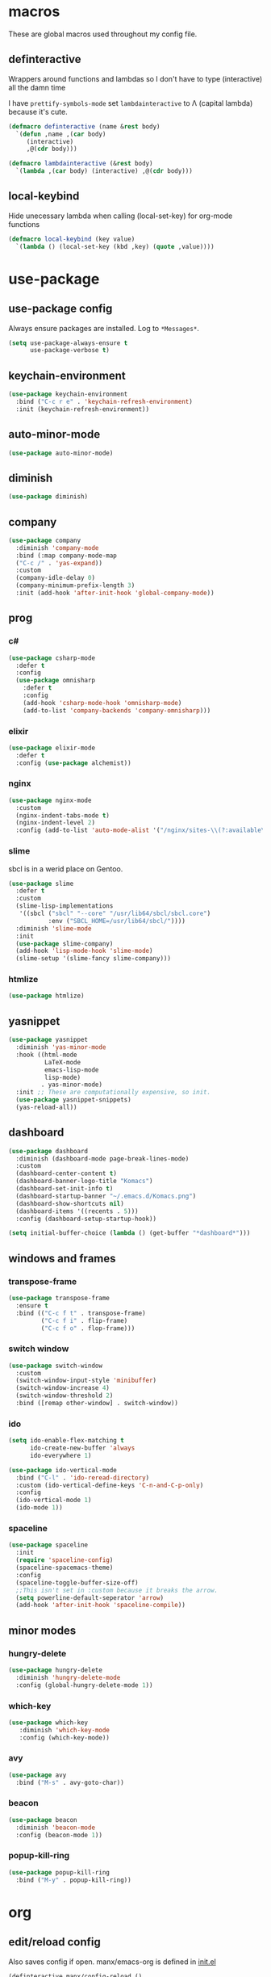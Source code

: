 * macros
These are global macros used throughout my config file.
** definteractive
Wrappers around functions and lambdas so I don't have to type
(interactive) all the damn time

I have ~prettify-symbols-mode~ set ~lambdainteractive~ to Λ (capital lambda) because it's cute.
#+BEGIN_SRC emacs-lisp
  (defmacro definteractive (name &rest body)
    `(defun ,name ,(car body)
       (interactive)
       ,@(cdr body)))

  (defmacro lambdainteractive (&rest body)
    `(lambda ,(car body) (interactive) ,@(cdr body)))
#+END_SRC
** local-keybind
Hide unecessary lambda when calling (local-set-key) for org-mode
functions
#+BEGIN_SRC emacs-lisp
  (defmacro local-keybind (key value)
    `(lambda () (local-set-key (kbd ,key) (quote ,value))))
#+END_SRC
* use-package
** use-package config
Always ensure packages are installed. Log to ~*Messages*~.
#+BEGIN_SRC emacs-lisp
(setq use-package-always-ensure t
      use-package-verbose t)
#+END_SRC
** keychain-environment
#+BEGIN_SRC emacs-lisp
  (use-package keychain-environment
    :bind ("C-c r e" . 'keychain-refresh-environment)
    :init (keychain-refresh-environment))
#+END_SRC
** auto-minor-mode
#+BEGIN_SRC emacs-lisp
(use-package auto-minor-mode)
#+END_SRC
** diminish
#+BEGIN_SRC emacs-lisp
  (use-package diminish)
#+END_SRC
** company
#+BEGIN_SRC emacs-lisp
  (use-package company
    :diminish 'company-mode
    :bind (:map company-mode-map
    ("C-c /" . 'yas-expand))
    :custom
    (company-idle-delay 0)
    (company-minimum-prefix-length 3)
    :init (add-hook 'after-init-hook 'global-company-mode))
#+END_SRC
** prog
*** c#
#+BEGIN_SRC emacs-lisp
  (use-package csharp-mode
    :defer t
    :config
    (use-package omnisharp
      :defer t
      :config
      (add-hook 'csharp-mode-hook 'omnisharp-mode)
      (add-to-list 'company-backends 'company-omnisharp)))
#+END_SRC
*** elixir
#+BEGIN_SRC emacs-lisp
  (use-package elixir-mode
    :defer t
    :config (use-package alchemist))
#+END_SRC
*** nginx
#+BEGIN_SRC emacs-lisp
(use-package nginx-mode
  :custom
  (nginx-indent-tabs-mode t)
  (nginx-indent-level 2)
  :config (add-to-list 'auto-mode-alist '("/nginx/sites-\\(?:available\\|enabled\\)/" . nginx-mode)))
#+END_SRC
*** slime
sbcl is in a werid place on Gentoo.
#+BEGIN_SRC emacs-lisp
  (use-package slime
    :defer t
    :custom
    (slime-lisp-implementations
     '((sbcl ("sbcl" "--core" "/usr/lib64/sbcl/sbcl.core")
             :env ("SBCL_HOME=/usr/lib64/sbcl/"))))
    :diminish 'slime-mode
    :init
    (use-package slime-company)
    (add-hook 'lisp-mode-hook 'slime-mode)
    (slime-setup '(slime-fancy slime-company)))
#+END_SRC
*** htmlize
#+BEGIN_SRC emacs-lisp
  (use-package htmlize)
#+END_SRC
** yasnippet
 #+BEGIN_SRC emacs-lisp
   (use-package yasnippet
     :diminish 'yas-minor-mode
     :hook ((html-mode
             LaTeX-mode
             emacs-lisp-mode
             lisp-mode)
            . yas-minor-mode)
     :init ;; These are computationally expensive, so init.
     (use-package yasnippet-snippets)
     (yas-reload-all))
 #+END_SRC
** dashboard
#+BEGIN_SRC emacs-lisp
  (use-package dashboard
    :diminish (dashboard-mode page-break-lines-mode)
    :custom
    (dashboard-center-content t)
    (dashboard-banner-logo-title "Komacs")
    (dashboard-set-init-info t)
    (dashboard-startup-banner "~/.emacs.d/Komacs.png")
    (dashboard-show-shortcuts nil)
    (dashboard-items '((recents . 5)))
    :config (dashboard-setup-startup-hook))

  (setq initial-buffer-choice (lambda () (get-buffer "*dashboard*")))
#+END_SRC
** windows and frames
*** transpose-frame
#+BEGIN_SRC emacs-lisp
(use-package transpose-frame
  :ensure t
  :bind (("C-c f t" . transpose-frame)
         ("C-c f i" . flip-frame)
         ("C-c f o" . flop-frame)))
#+END_SRC
*** switch window
#+BEGIN_SRC emacs-lisp
  (use-package switch-window
    :custom
    (switch-window-input-style 'minibuffer)
    (switch-window-increase 4)
    (switch-window-threshold 2)
    :bind ([remap other-window] . switch-window))
#+END_SRC
*** ido
#+BEGIN_SRC emacs-lisp
  (setq ido-enable-flex-matching t
        ido-create-new-buffer 'always
        ido-everywhere 1)

  (use-package ido-vertical-mode
    :bind ("C-l" . 'ido-reread-directory)
    :custom (ido-vertical-define-keys 'C-n-and-C-p-only)
    :config
    (ido-vertical-mode 1)
    (ido-mode 1))
#+END_SRC
*** spaceline
#+BEGIN_SRC emacs-lisp
(use-package spaceline
  :init
  (require 'spaceline-config)
  (spaceline-spacemacs-theme)
  :config
  (spaceline-toggle-buffer-size-off)
  ;;This isn't set in :custom because it breaks the arrow.
  (setq powerline-default-seperator 'arrow)
  (add-hook 'after-init-hook 'spaceline-compile))
#+END_SRC
** minor modes
*** hungry-delete
 #+BEGIN_SRC emacs-lisp
   (use-package hungry-delete
     :diminish 'hungry-delete-mode
     :config (global-hungry-delete-mode 1))
 #+END_SRC
*** which-key
 #+BEGIN_SRC emacs-lisp
   (use-package which-key
      :diminish 'which-key-mode
      :config (which-key-mode))
 #+END_SRC
*** avy
 #+BEGIN_SRC emacs-lisp
  (use-package avy
    :bind ("M-s" . avy-goto-char))
 #+END_SRC
*** beacon
 #+BEGIN_SRC emacs-lisp
  (use-package beacon
    :diminish 'beacon-mode
    :config (beacon-mode 1))
 #+END_SRC
*** popup-kill-ring
 #+BEGIN_SRC emacs-lisp
  (use-package popup-kill-ring
    :bind ("M-y" . popup-kill-ring))
 #+END_SRC
* org
** edit/reload config 
Also saves config if open. manx/emacs-org is defined in [[./init.el][init.el]]
#+BEGIN_SRC emacs-lisp
(definteractive manx/config-reload ()
  (when (get-buffer "config.org")
    (with-current-buffer "config.org" (save-buffer)))
  (org-babel-load-file manx/emacs-org))

(global-set-key (kbd "C-c x r") 'manx/config-reload)
(global-set-key (kbd "C-c x e") (lambdainteractive () (find-file manx/emacs-org)))
#+END_SRC
** misc
#+BEGIN_SRC emacs-lisp
(setq org-src-window-setup 'current-window)

;; I read somewhere that Company breaks things?
(add-hook 'org-mode-hook 'company-mode)

;; Don't indent whole file with org-mode
(eval-after-load "org-mode" (local-set-key (kbd "s-i") nil))

(add-to-list 'org-structure-template-alist '("el" "#+BEGIN_SRC emacs-lisp\n?\n#+END_SRC"))

(setq org-src-tab-acts-natively t
      org-edit-src-content-indentation 0)
#+END_SRC
** html export
#+BEGIN_SRC emacs-lisp
  (setq org-html-doctype "html5")

  (definteractive manx/save-org-to-html()
    (when (equal major-mode 'org-mode)
      (save-buffer)
      (org-html-export-to-html)))

  (add-hook 'org-mode-hook
            (local-keybind "C-c s h" manx/save-org-to-html))
#+END_SRC 
** Links
#+BEGIN_SRC emacs-lisp
(definteractive manx/delete-org-link ()
  (when (org-in-regexp org-bracket-link-regexp 1)
    (apply 'delete-region (list (match-beginning 0) (match-end 0)))))

(add-hook 'org-mode-hook (local-keybind "C-c o l" manx/delete-org-link))
#+END_SRC
*** Inline Images
 #+BEGIN_SRC emacs-lisp
   (setq org-image-actual-width 150)

   (definteractive manx/org-insert-link ()
     (org-insert-link)
     (org-redisplay-inline-images))

   (add-hook 'org-mode-hook (local-keybind "C-c C-l" manx/org-insert-link))
 #+END_SRC
* functions
** text
#+BEGIN_SRC emacs-lisp
(definteractive manx/kill-line()
  (move-beginning-of-line nil)
  (kill-whole-line))

(definteractive manx/format-whole-buffer()
  (save-excursion
    (indent-region (point-min) (point-max) nil)))

(global-set-key (kbd "C-c k l") 'manx/kill-line)
(global-set-key (kbd "s-i") 'manx/format-whole-buffer)
(global-set-key (kbd "C-c r b") 'revert-buffer)
(global-set-key (kbd "<M-right>") 'forward-whitespace)
#+END_SRC
** buffers
#+BEGIN_SRC emacs-lisp
(definteractive manx/scratch-buffer ()
  (switch-to-buffer (get-buffer-create "*scratch*"))
  (lisp-interaction-mode))

(global-set-key (kbd "C-c s b") 'manx/scratch-buffer)
(global-set-key (kbd "C-x k") (lambdainteractive () (kill-buffer (current-buffer))))
(global-set-key (kbd "C-M-s-k")
                (lambdainteractive ()
                   (mapc 'kill-buffer (buffer-list))
                   (manx/scratch-buffer)))
#+END_SRC
** frames
 #+BEGIN_SRC emacs-lisp
 (defmacro manx/split-and-follow (direction)
	 `(progn
			,direction
		 (balance-windows)
		 (other-window 1)))

 (global-set-key (kbd "C-x 3")
								 (lambdainteractive () (manx/split-and-follow (split-window-below))))
 (global-set-key (kbd "C-x 2")
								 (lambdainteractive () (manx/split-and-follow (split-window-horizontally))))
 #+END_SRC
* misc
** unix line endings
#+BEGIN_SRC emacs-lisp
  (defun unix-line-ends ()
    (when (string-match
           "-\\(?:dos\\|mac\\)$"
           (symbol-name buffer-file-coding-system))
      (set-buffer-file-coding-system 'unix)))

  (add-hook 'find-file-hooks 'unix-line-ends)
#+END_SRC
** UTF8
#+BEGIN_SRC emacs-lisp
  (setq locale-coding-system 'utf-8)
  (set-terminal-coding-system 'utf-8)
  (set-keyboard-coding-system 'utf-8)
  (set-selection-coding-system 'utf-8)
  (prefer-coding-system 'utf-8)
  (setq x-select-request-type '(UTF8_STRING COMPOUND_TEXT TEXT STRING))
#+END_SRC
** minor things
Things for GUI and basic config, like electric pairs and highlighting
parens.
*** set
#+BEGIN_SRC emacs-lisp
(line-number-mode 1)
(column-number-mode 1)
(display-battery-mode 1)
(show-paren-mode 1)
(electric-pair-mode 1)
(global-hl-line-mode 1)

(defalias 'yes-or-no-p 'y-or-n-p)

(setq scroll-conservatively 100
      select-enable-clipboard t
      vc-follow-symlinks t)

(setq browse-url-browser-function 'browse-url-generic
      browse-url-generic-program "basilisk")

(setq backup-directory-alist
      `(("." . ,(concat user-emacs-directory "autosaves"))))
#+END_SRC
*** unset
#+BEGIN_SRC emacs-lisp
(tool-bar-mode -1)
(menu-bar-mode -1)
(scroll-bar-mode -1)

(setq visible-bell nil
      ring-bell-function 'ignore)

(global-unset-key (kbd "C-z")) ;; Fuck unix
#+END_SRC
** indentation
tabs > spaces. Except in Lisp.
#+BEGIN_SRC emacs-lisp
(setq-default tab-width 2
              indent-tabs-mode t)

(add-hook 'lisp-mode-hook (lambda () (setq indent-tabs-mode nil)))
(add-hook 'emacs-lisp-mode-hook (lambda () (setq indent-tabs-mode nil)))
(defvaralias 'css-indent-offset 'tab-width)
(defvaralias 'js-indent-level 'tab-width)
#+END_SRC
** prettify symbols
#+BEGIN_SRC emacs-lisp
(global-prettify-symbols-mode t)

(defmacro manx/prettify (lst)
  `(add-hook
    (quote ,(car lst))
    (lambda ()
      (dolist (pair (quote ,(cdr lst)))
        (push pair prettify-symbols-alist)))))

(manx/prettify
 (emacs-lisp-mode-hook
  ("lambdainteractive" . ?Λ)))

(manx/prettify
 (prog-mode-hook
  ("||" . ?∨)
  ("&&" . ?∧)
  ("!=" . ?≠)))

(manx/prettify
 (js-mode-hook
  ("=>" . ?⇒)))
#+END_SRC
* sensitive-minor-mode
#+BEGIN_SRC emacs-lisp
  (define-minor-mode sensitive-minor-mode
    "For sensitive files like password lists.
  It disables backup creation and auto saving.

  With no argument, this command toggles the mode.
  Non-null prefix argument turns on the mode.
  Null prefix argument turns off the mode."
    :init-value nil
    :lighter " Sensitive"
    :keymap nil 
    (if (symbol-value sensitive-minor-mode)
        (progn
          (setq make-backup-files nil)
          (auto-save-mode -1))
      (setq-local make-backup-files t)
      (auto-save-mode 1)))


  ;; Regexps of sensitive files.
  (setq auto-minor-mode-alist
        (append
         '(("stream/manifest/.*\\.json$" . sensitive-minor-mode)
           (".emacs.d/snippets/\\*$" . sensitive-minor-mode)
           ("/etc/nginx/*" . sensitive-minor-mode))
         auto-minor-mode-alist))
#+END_SRC

